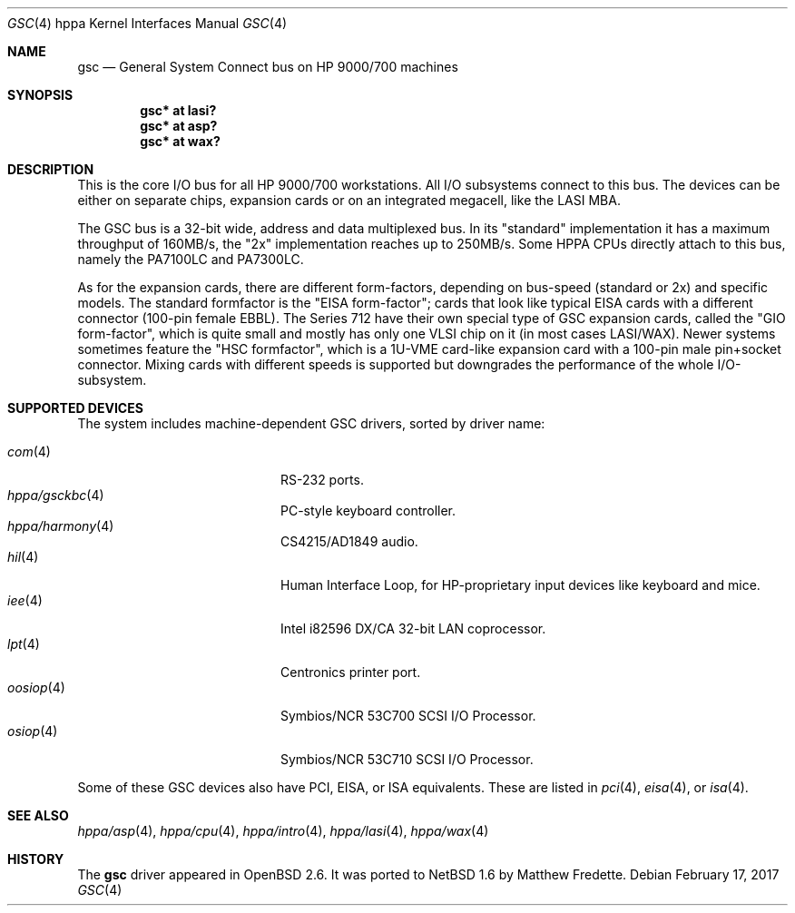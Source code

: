 .\"	$NetBSD: gsc.4,v 1.1 2014/02/24 07:23:40 skrll Exp $
.\"
.\"	$OpenBSD: gsc.4,v 1.18 2004/03/12 00:04:56 miod Exp $
.\"
.\"
.\" Copyright (c) 1999 Michael Shalayeff
.\" All rights reserved.
.\"
.\" Redistribution and use in source and binary forms, with or without
.\" modification, are permitted provided that the following conditions
.\" are met:
.\" 1. Redistributions of source code must retain the above copyright
.\"    notice, this list of conditions and the following disclaimer.
.\" 2. Redistributions in binary form must reproduce the above copyright
.\"    notice, this list of conditions and the following disclaimer in the
.\"    documentation and/or other materials provided with the distribution.
.\"
.\" THIS SOFTWARE IS PROVIDED BY THE AUTHOR ``AS IS'' AND ANY EXPRESS OR
.\" IMPLIED WARRANTIES, INCLUDING, BUT NOT LIMITED TO, THE IMPLIED WARRANTIES
.\" OF MERCHANTABILITY AND FITNESS FOR A PARTICULAR PURPOSE ARE DISCLAIMED.
.\" IN NO EVENT SHALL THE AUTHOR BE LIABLE FOR ANY DIRECT, INDIRECT,
.\" INCIDENTAL, SPECIAL, EXEMPLARY, OR CONSEQUENTIAL DAMAGES (INCLUDING, BUT
.\" NOT LIMITED TO, PROCUREMENT OF SUBSTITUTE GOODS OR SERVICES; LOSS OF USE,
.\" DATA, OR PROFITS; OR BUSINESS INTERRUPTION) HOWEVER CAUSED AND ON ANY
.\" THEORY OF LIABILITY, WHETHER IN CONTRACT, STRICT LIABILITY, OR TORT
.\" (INCLUDING NEGLIGENCE OR OTHERWISE) ARISING IN ANY WAY OUT OF THE USE OF
.\" THIS SOFTWARE, EVEN IF ADVISED OF THE POSSIBILITY OF SUCH DAMAGE.
.\"
.Dd February 17, 2017
.Dt GSC 4 hppa
.Os
.Sh NAME
.Nm gsc
.Nd General System Connect bus on
.Tn HP 9000/700
machines
.Sh SYNOPSIS
.Cd "gsc* at lasi?"
.Cd "gsc* at asp?"
.Cd "gsc* at wax?"
.Sh DESCRIPTION
This is the core I/O bus for all HP 9000/700 workstations.
All I/O subsystems connect to this bus.
The devices can be either on separate chips, expansion
cards or on an integrated megacell, like the LASI MBA.
.Pp
The
.Tn GSC
bus is a 32-bit wide, address and data multiplexed bus.
In its "standard" implementation it has a maximum throughput of 160MB/s,
the "2x" implementation reaches up to 250MB/s.
Some HPPA CPUs directly attach to this bus, namely the PA7100LC and PA7300LC.
.Pp
As for the expansion cards, there are different form-factors, depending on
bus-speed (standard or 2x) and specific models.
The standard formfactor is the "EISA form-factor"; cards that look like
typical EISA cards with a different connector (100-pin female EBBL).
The Series 712 have their own special type
of GSC expansion cards, called the "GIO form-factor", which is quite small and
mostly has only one VLSI chip on it (in most cases LASI/WAX).
Newer systems sometimes feature the "HSC formfactor", which is a 1U-VME
card-like expansion card with a 100-pin male pin+socket connector.
Mixing cards with different speeds is supported but downgrades
the performance of the whole I/O-subsystem.
.Sh SUPPORTED DEVICES
The system includes machine-dependent
.Tn GSC
drivers, sorted by driver name:
.Pp
.Bl -tag -width 12n -offset indent -compact
.It Xr com 4
RS-232 ports.
.It Xr hppa/gsckbc 4
PC-style keyboard controller.
.It Xr hppa/harmony 4
CS4215/AD1849 audio.
.It Xr hil 4
Human Interface Loop, for HP-proprietary input devices like keyboard and mice.
.It Xr iee 4
Intel i82596 DX/CA 32-bit LAN coprocessor.
.It Xr lpt 4
Centronics printer port.
.It Xr oosiop 4
.Tn Symbios/NCR
53C700 SCSI I/O Processor.
.It Xr osiop 4
.Tn Symbios/NCR
53C710 SCSI I/O Processor.
.El
.Pp
Some of these
.Tn GSC
devices also have
.Tn PCI ,
.Tn EISA ,
or
.Tn ISA
equivalents.
These are listed in
.Xr pci 4 ,
.Xr eisa 4 ,
or
.Xr isa 4 .
.Sh SEE ALSO
.Xr hppa/asp 4 ,
.Xr hppa/cpu 4 ,
.Xr hppa/intro 4 ,
.Xr hppa/lasi 4 ,
.Xr hppa/wax 4
.Sh HISTORY
The
.Nm
driver
appeared in
.Ox 2.6 .
It was ported to
.Nx 1.6
by Matthew Fredette.

